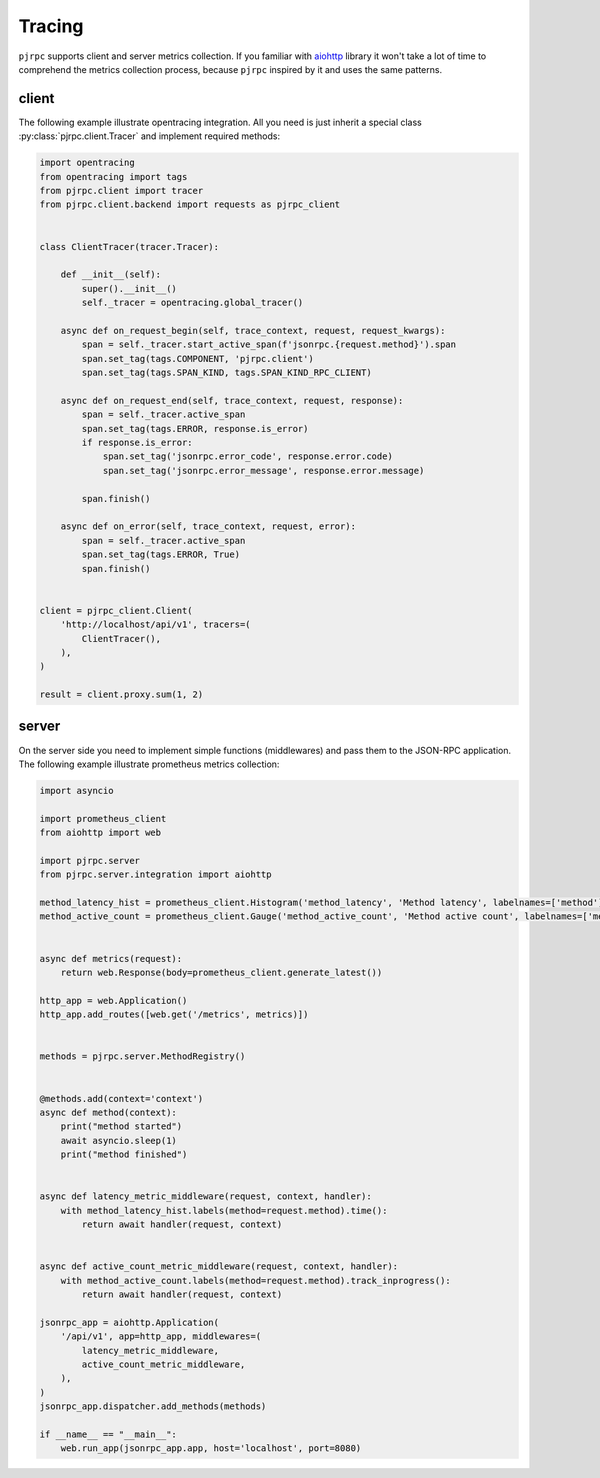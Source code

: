 .. _tracing:

Tracing
=======

``pjrpc`` supports client and server metrics collection. If you familiar with
`aiohttp <https://aiohttp.readthedocs.io/en/stable/web.html>`_ library it won't take a lot of time to comprehend
the metrics collection process, because ``pjrpc`` inspired by it and uses the same patterns.


client
------

The following example illustrate opentracing integration. All you need is just inherit a special class
:py:class:`pjrpc.client.Tracer` and implement required methods:

.. code-block:: python

    import opentracing
    from opentracing import tags
    from pjrpc.client import tracer
    from pjrpc.client.backend import requests as pjrpc_client


    class ClientTracer(tracer.Tracer):

        def __init__(self):
            super().__init__()
            self._tracer = opentracing.global_tracer()

        async def on_request_begin(self, trace_context, request, request_kwargs):
            span = self._tracer.start_active_span(f'jsonrpc.{request.method}').span
            span.set_tag(tags.COMPONENT, 'pjrpc.client')
            span.set_tag(tags.SPAN_KIND, tags.SPAN_KIND_RPC_CLIENT)

        async def on_request_end(self, trace_context, request, response):
            span = self._tracer.active_span
            span.set_tag(tags.ERROR, response.is_error)
            if response.is_error:
                span.set_tag('jsonrpc.error_code', response.error.code)
                span.set_tag('jsonrpc.error_message', response.error.message)

            span.finish()

        async def on_error(self, trace_context, request, error):
            span = self._tracer.active_span
            span.set_tag(tags.ERROR, True)
            span.finish()


    client = pjrpc_client.Client(
        'http://localhost/api/v1', tracers=(
            ClientTracer(),
        ),
    )

    result = client.proxy.sum(1, 2)



server
------

On the server side you need to implement simple functions (middlewares) and pass them to the JSON-RPC application.
The following example illustrate prometheus metrics collection:

.. code-block:: python

    import asyncio

    import prometheus_client
    from aiohttp import web

    import pjrpc.server
    from pjrpc.server.integration import aiohttp

    method_latency_hist = prometheus_client.Histogram('method_latency', 'Method latency', labelnames=['method'])
    method_active_count = prometheus_client.Gauge('method_active_count', 'Method active count', labelnames=['method'])


    async def metrics(request):
        return web.Response(body=prometheus_client.generate_latest())

    http_app = web.Application()
    http_app.add_routes([web.get('/metrics', metrics)])


    methods = pjrpc.server.MethodRegistry()


    @methods.add(context='context')
    async def method(context):
        print("method started")
        await asyncio.sleep(1)
        print("method finished")


    async def latency_metric_middleware(request, context, handler):
        with method_latency_hist.labels(method=request.method).time():
            return await handler(request, context)


    async def active_count_metric_middleware(request, context, handler):
        with method_active_count.labels(method=request.method).track_inprogress():
            return await handler(request, context)

    jsonrpc_app = aiohttp.Application(
        '/api/v1', app=http_app, middlewares=(
            latency_metric_middleware,
            active_count_metric_middleware,
        ),
    )
    jsonrpc_app.dispatcher.add_methods(methods)

    if __name__ == "__main__":
        web.run_app(jsonrpc_app.app, host='localhost', port=8080)
